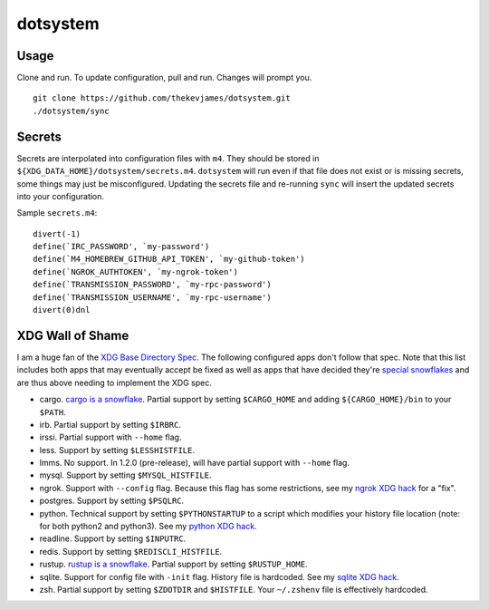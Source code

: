 dotsystem
=========

Usage
-----

Clone and run. To update configuration, pull and run. Changes will prompt you.

::

    git clone https://github.com/thekevjames/dotsystem.git
    ./dotsystem/sync

Secrets
-------

Secrets are interpolated into configuration files with ``m4``. They should be stored in ``${XDG_DATA_HOME}/dotsystem/secrets.m4``. ``dotsystem`` will run even if that file does not exist or is missing secrets, some things may just be misconfigured. Updating the secrets file and re-running ``sync`` will insert the updated secrets into your configuration.

Sample ``secrets.m4``::

    divert(-1)
    define(`IRC_PASSWORD', `my-password')
    define(`M4_HOMEBREW_GITHUB_API_TOKEN', `my-github-token')
    define(`NGROK_AUTHTOKEN', `my-ngrok-token')
    define(`TRANSMISSION_PASSWORD', `my-rpc-password')
    define(`TRANSMISSION_USERNAME', `my-rpc-username')
    divert(0)dnl

XDG Wall of Shame
-----------------

I am a huge fan of the `XDG Base Directory Spec`_. The following configured apps don't follow that spec. Note that this list includes both apps that may eventually accept be fixed as well as apps that have decided they're `special snowflakes`_ and are thus above needing to implement the XDG spec.

- cargo. `cargo is a snowflake`_. Partial support by setting ``$CARGO_HOME`` and adding ``${CARGO_HOME}/bin`` to your ``$PATH``.
- irb. Partial support by setting ``$IRBRC``.
- irssi. Partial support with ``--home`` flag.
- less. Support by setting ``$LESSHISTFILE``.
- lmms. No support. In 1.2.0 (pre-release), will have partial support with ``--home`` flag.
- mysql. Support by setting ``$MYSQL_HISTFILE``.
- ngrok. Support with ``--config`` flag. Because this flag has some restrictions, see my `ngrok XDG hack`_ for a "fix".
- postgres. Support by setting ``$PSQLRC``.
- python. Technical support by setting ``$PYTHONSTARTUP`` to a script which modifies your history file location (note: for both python2 and python3). See my `python XDG hack`_.
- readline. Support by setting ``$INPUTRC``.
- redis. Support by setting ``$REDISCLI_HISTFILE``.
- rustup. `rustup is a snowflake`_. Partial support by setting ``$RUSTUP_HOME``.
- sqlite. Support for config file with ``-init`` flag. History file is hardcoded. See my `sqlite XDG hack`_.
- zsh. Partial support by setting ``$ZDOTDIR`` and ``$HISTFILE``. Your ``~/.zshenv`` file is effectively hardcoded.

.. _XDG Base Directory Spec: https://standards.freedesktop.org/basedir-spec/basedir-spec-latest.html
.. _cargo is a snowflake: https://github.com/rust-lang/rfcs/pull/1615
.. _ngrok XDG hack: https://github.com/TheKevJames/dotsystem/blob/master/root/~/.config/oh-my-zsh-custom/xdg.zsh#L11-L20
.. _rustup is a snowflake: https://github.com/rust-lang-nursery/rustup.rs/issues/247
.. _special snowflakes: https://github.com/rust-lang-nursery/rustup.rs/issues/247#issuecomment-219213895
.. _python XDG hack: https://github.com/TheKevJames/dotsystem/blob/master/root/etc/pythonstart
.. _sqlite XDG hack: https://github.com/TheKevJames/dotsystem/blob/master/root/~/.config/oh-my-zsh-custom/xdg.zsh#L22-L27
